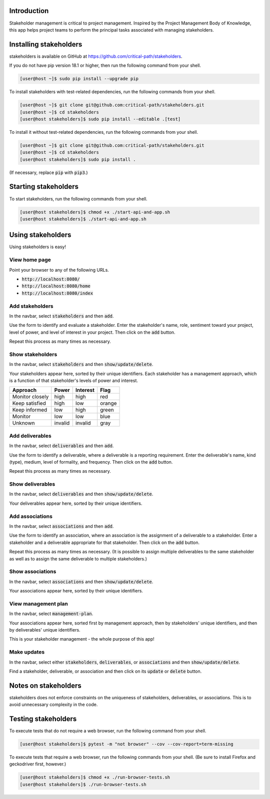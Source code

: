 .. image:: https://travis-ci.com/critical-path/stakeholders.svg?branch=master
   :target: https://travis-ci.com/critical-path/stakeholders

.. image:: https://coveralls.io/repos/github/critical-path/stakeholders/badge.svg?branch=master
   :target: https://coveralls.io/github/critical-path/stakeholders?branch=master

.. image:: https://readthedocs.org/projects/stakeholders/badge/?version=latest
   :target: https://stakeholders.readthedocs.io/en/latest/?badge=latest
   :alt: Documentation Status

Introduction
============

Stakeholder management is critical to project management.  Inspired by the Project Management Body of Knowledge, this app helps project teams to perform the principal tasks associated with managing stakeholders.


Installing stakeholders
=======================

stakeholders is available on GitHub at https://github.com/critical-path/stakeholders.

If you do not have pip version 18.1 or higher, then run the following command from your shell.

.. code-block:: console

   [user@host ~]$ sudo pip install --upgrade pip

To install stakeholders with test-related dependencies, run the following commands from your shell.

.. code-block:: console

   [user@host ~]$ git clone git@github.com:critical-path/stakeholders.git
   [user@host ~]$ cd stakeholders
   [user@host stakeholders]$ sudo pip install --editable .[test]

To install it without test-related dependencies, run the following commands from your shell.

.. code-block:: console

   [user@host ~]$ git clone git@github.com:critical-path/stakeholders.git
   [user@host ~]$ cd stakeholders
   [user@host stakeholders]$ sudo pip install .

(If necessary, replace :code:`pip` with :code:`pip3`.)


Starting stakeholders
=====================

To start stakeholders, run the following commands from your shell.

.. code-block:: console

   [user@host stakeholders]$ chmod +x ./start-api-and-app.sh
   [user@host stakeholders]$ ./start-api-and-app.sh


Using stakeholders
==================

Using stakeholders is easy!

View home page
--------------

Point your browser to any of the following URLs.

* :code:`http://localhost:8080/`
* :code:`http://localhost:8080/home`
* :code:`http://localhost:8080/index`

Add stakeholders
----------------

In the navbar, select :code:`stakeholders` and then :code:`add`.

Use the form to identify and evaluate a stakeholder.  Enter the stakeholder's name, role, sentiment toward your project, level of power, and level of interest in your project.  Then click on the :code:`add` button.

Repeat this process as many times as necessary.

Show stakeholders
-----------------

In the navbar, select :code:`stakeholders` and then :code:`show/update/delete`.

Your stakeholders appear here, sorted by their unique identifiers.  Each stakeholder has a management approach, which is a function of that stakeholder's levels of power and interest.

=============== ======= ======== ======
Approach        Power   Interest Flag
=============== ======= ======== ======
Monitor closely high    high     red
Keep satisfied  high    low      orange
Keep informed   low     high     green
Monitor         low     low      blue
Unknown         invalid invalid  gray
=============== ======= ======== ======

Add deliverables
----------------

In the navbar, select :code:`deliverables` and then :code:`add`.

Use the form to identify a deliverable, where a deliverable is a reporting requirement.  Enter the deliverable's name, kind (type), medium, level of formality, and frequency.  Then click on the :code:`add` button.

Repeat this process as many times as necessary.

Show deliverables
-----------------

In the navbar, select :code:`deliverables` and then :code:`show/update/delete`.

Your deliverables appear here, sorted by their unique identifiers.

Add associations
----------------

In the navbar, select :code:`associations` and then :code:`add`.

Use the form to identify an association, where an association is the assignment of a deliverable to a stakeholder.  Enter a stakeholder and a deliverable appropriate for that stakeholder.  Then click on the :code:`add` button.

Repeat this process as many times as necessary.  (It is possible to assign multiple deliverables to the same stakeholder as well as to assign the same deliverable to multiple stakeholders.)

Show associations
-----------------

In the navbar, select :code:`associations` and then :code:`show/update/delete`.

Your associations appear here, sorted by their unique identifiers.

View management plan
--------------------

In the navbar, select :code:`management-plan`.

Your associations appear here, sorted first by management approach, then by stakeholders' unique identifiers, and then by deliverables' unique identifiers.

This is your stakeholder management - the whole purpose of this app! 

Make updates
------------

In the navbar, select either :code:`stakeholders`, :code:`deliverables`, or :code:`associations` and then :code:`show/update/delete`.

Find a stakeholder, deliverable, or association and then click on its :code:`update` or :code:`delete` button.


Notes on stakeholders
=====================

stakeholders does not enforce constraints on the uniqueness of stakeholders, deliverables, or associations.  This is to avoid unnecessary complexity in the code.


Testing stakeholders
====================

To execute tests that do not require a web browser, run the following command from your shell.

.. code-block:: console

   [user@host stakeholders]$ pytest -m "not browser" --cov --cov-report=term-missing

To execute tests that require a web browser, run the following commands from your shell.  (Be sure to install Firefox and geckodriver first, however.)

.. code-block:: console

   [user@host stakeholders]$ chmod +x ./run-browser-tests.sh
   [user@host stakeholders]$ ./run-browser-tests.sh

